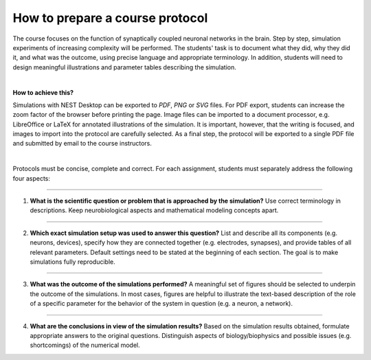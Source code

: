 How to prepare a course protocol
================================

The course focuses on the function of synaptically coupled neuronal networks in the brain.
Step by step, simulation experiments of increasing complexity will be performed.
The students' task is to document what they did, why they did it, and what was the outcome,
using precise language and appropriate terminology.
In addition, students will need to design meaningful illustrations and parameter tables describing the simulation.

|

**How to achieve this?**

Simulations with NEST Desktop can be exported to *PDF*, *PNG* or *SVG* files.
For PDF export, students can increase the zoom factor of the browser before printing the page.
Image files can be imported to a document processor,
e.g. LibreOffice or LaTeX for annotated illustrations of the simulation.
It is important, however, that the writing is focused,
and images to import into the protocol are carefully selected.
As a final step, the protocol will be exported to a single PDF file
and submitted by email to the course instructors.

|

Protocols must be concise, complete and correct.
For each assignment, students must separately address the following four aspects:

||||

1. **What is the scientific question or problem that is approached by the simulation?**
   Use correct terminology in descriptions.
   Keep neurobiological aspects and mathematical modeling concepts apart.

||||

2. **Which exact simulation setup was used to answer this question?**
   List and describe all its components (e.g. neurons, devices),
   specify how they are connected together (e.g. electrodes, synapses),
   and provide tables of all relevant parameters.
   Default settings need to be stated at the beginning of each section.
   The goal is to make simulations fully reproducible.

||||

3. **What was the outcome of the simulations performed?**
   A meaningful set of figures should be selected to underpin the outcome of the simulations.
   In most cases, figures are helpful to illustrate the text-based description of the role
   of a specific parameter for the behavior of the system in question (e.g. a neuron, a network).

||||

4. **What are the conclusions in view of the simulation results?**
   Based on the simulation results obtained, formulate appropriate answers to the original questions.
   Distinguish aspects of biology/biophysics and possible issues (e.g. shortcomings) of the numerical model.
